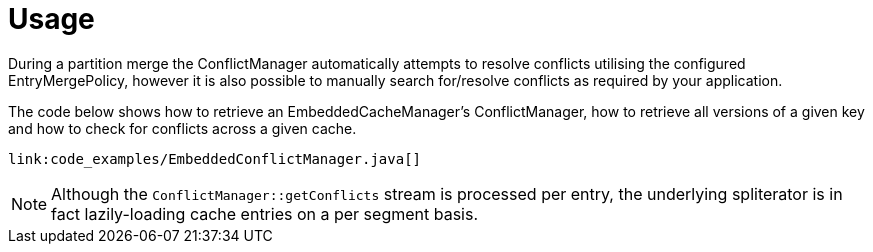 ifdef::context[:parent-context: {context}]
[id="conflict_{context}"]
= Usage
:context: conflict

During a partition merge the ConflictManager automatically attempts to resolve conflicts utilising the configured
EntryMergePolicy, however it is also possible to manually search for/resolve conflicts as required by your application.

The code below shows how to retrieve an EmbeddedCacheManager's ConflictManager, how to retrieve all versions of a given
key and how to check for conflicts across a given cache.

[source,java]
----
link:code_examples/EmbeddedConflictManager.java[]
----

[NOTE,textlabel="Note",name="note"]
====
Although the `ConflictManager::getConflicts` stream is processed per entry, the underlying spliterator is in
fact lazily-loading cache entries on a per segment basis.
====


ifdef::parent-context[:context: {parent-context}]
ifndef::parent-context[:!context:]